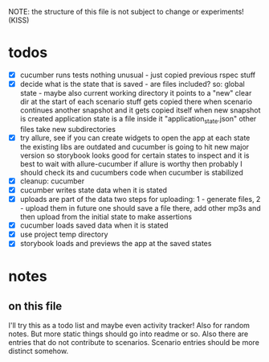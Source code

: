 #+TODO: TODO(t) WIP(w) | DONE(d) NOPE(n)
#+TAGS: home(h) work(w) @computer(c) @phone(p) errants(e)
#+STARTUP: indent
#+STARTUP: hidestars

NOTE: the structure of this file is not subject to change or experiments!
(KISS)

* todos
- [X] cucumber runs tests
  nothing unusual - just copied previous rspec stuff
- [X] decide what is the state that is saved - are files included?
  so: global state - maybe also current working directory
      it points to a "new" clear dir at the start of each scenario
      stuff gets copied there when scenario continues another snapshot
      and it gets copied itself when new snapshot is created
      application state is a file inside it "application_state.json"
      other files take new subdirectories
- [X] try allure, see if you can create widgets to open the app at each state
  the existing libs are outdated and cucumber is going to hit new major version
  so storybook looks good for certain states to inspect
  and it is best to wait with allure-cucumber
  if allure is worthy then probably I should check its and cucumbers code
  when cucumber is stabilized
- [X] cleanup: cucumber
- [X] cucumber writes state data when it is stated
- [X] uploads are part of the data
  two steps for uploading: 1 - generate files, 2 - upload them
  in future one should save a file there, add other mp3s
  and then upload from the initial state to make assertions
- [X] cucumber loads saved data when it is stated
- [X] use project temp directory
- [X] storybook loads and previews the app at the saved states
* notes
** on this file
I'll try this as a todo list and maybe even activity tracker!
Also for random notes.
But more static things should go into readme or so.
Also there are entries that do not contribute to scenarios.
Scenario entries should be more distinct somehow.
